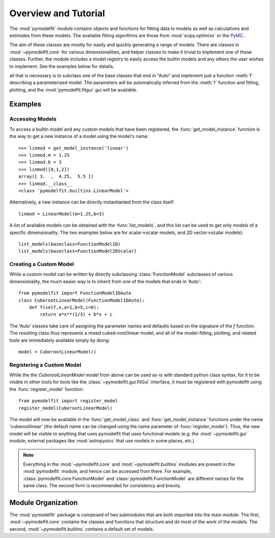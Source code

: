 Overview and Tutorial
=====================

The :mod:`pymodelfit` module contains objects and functions for fitting
data to models as well as calculations and estimates from these models. The
available fitting algorithms are those from :mod:`scipy.optimize` or the `PyMC
<http://code.google.com/p/pymc/>`_ .

The aim of these classes are mostly for easily and quickly generating a range of
models. There are classes in :mod:`~pymodelfit.core` for various
dimensionalities, and helper classes to make it trivial to implement one of
these classes. Further, the module includes a model registry to easily access
the builtin models and any others the user wishes to implement. See the examples
below for details.


all that is necessary is to subclass one of the base
classes that end in "Auto" and implement just a function :meth:`f` describing a
parameterized model. The parameters will be automatically inferred from the
:meth:`f` function and fitting, plotting, and the :mod:`pymodelfit.fitgui`
gui will be available.

Examples
--------

Accessing Models
^^^^^^^^^^^^^^^^

To access a builtin model and any custom models that have been registered, the
:func:`get_model_instance` function is the way to get a new instance of a model
using the model's name::

    >>> linmod = get_model_instance('linear')
    >>> linmod.m = 1.25
    >>> linmod.b = 3
    >>> linmod([0,1,2])
    array([ 3.  ,  4.25,  5.5 ])
    >>> linmod.__class__
    <class 'pymodelfit.builtins.LinearModel'>
    
Alternatively, a new instance can be directly instantianted from the class
itself::
    
    linmod = LinearModel(m=1.25,b=3)
    
A list of available models can be obtained with the :func:`list_models`, and
this list can be used to get only models of a specific dimensionality. The two
examples below are for scalar->scalar models, and 2D vector->scalar models)::

    list_models(baseclass=FunctionModel1D)
    list_models(baseclass=FunctionModel2DScalar)


Creating a Custom Model
^^^^^^^^^^^^^^^^^^^^^^^

While a custom model can be written by directly subclassing
:class:`FunctionModel` subclasses of various dimensionality, the much easier way
is to inherit from one of the models that ends in 'Auto'::

    from pymodelfit import FunctionModel1DAuto
    class CuberootLinearModel(FunctionModel1DAuto):
        def f(self,x,a=1,b=5,c=0):
            return a*x**(1/3) + b*x + c
        
The 'Auto' classes take care of assigning the parameter names and defaults based
on the signature of the `f` function. The resulting class thus represents a
mixed cubed-root/linear model, and all of the model-fitting, plotting, and
related tools are immediately available simply by doing::

    model = CuberootLinearModel()

Registering a Custom Model
^^^^^^^^^^^^^^^^^^^^^^^^^^

While the the `CuberootLinearModel` model from above can be used as-is with
standard python class syntax, for it to be visible in other tools for tools like
the :class:`~pymodelfit.gui.fitGui` interface, it must be registered with pymodelfit using
the :func:`register_model` function::

    from pymodelfit import register_model
    register_model(CuberootLinearModel)
    
The model will now be available in the :func:`get_model_class` and
:func:`get_model_instance` functions under the name 'cuberootlinear' (the
default name can be changed using the `name` parameter of
:func:`register_model`). Thus, the new model will be visible to anything that uses 
pymodelfit that uses functional models (e.g. the :mod:`~pymodelfit.gui` module,
external packages like :mod:`astropysics` that use models in some places, etc.)

.. note::

    Everything in the :mod:`~pymodelfit.core` and
    :mod:`~pymodelfit.builtins`
    modules are present in the :mod:`pymodelfit` module, and hence can
    be accessed from there. For example,
    :class:`pymodelfit.core.FunctionModel` and
    :class:`pymodelfit.FunctionModel` are different names for the same
    class. The second form is recommended for consistency and brevity.
    


Module Organization
-------------------

The :mod:`pymodelfit` package is composed of two submodules that are
both imported into the main module. The first, :mod:`~pymodelfit.core`
contains the classes and functions that structure and do most of the work of the
models. The second, :mod:`~pymodelfit.builtins` contains a default set
of models. 

    
